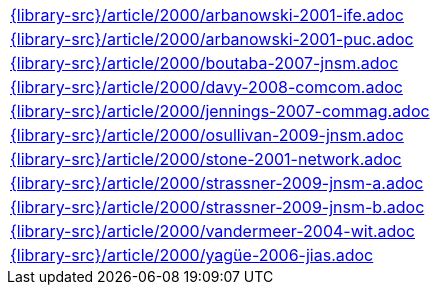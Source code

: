 //
// This file was generated by SKB-Dashboard, task 'lib-yaml2src'
// - on Wednesday November  7 at 08:42:48
// - skb-dashboard: https://www.github.com/vdmeer/skb-dashboard
//

[cols="a", grid=rows, frame=none, %autowidth.stretch]
|===
|include::{library-src}/article/2000/arbanowski-2001-ife.adoc[]
|include::{library-src}/article/2000/arbanowski-2001-puc.adoc[]
|include::{library-src}/article/2000/boutaba-2007-jnsm.adoc[]
|include::{library-src}/article/2000/davy-2008-comcom.adoc[]
|include::{library-src}/article/2000/jennings-2007-commag.adoc[]
|include::{library-src}/article/2000/osullivan-2009-jnsm.adoc[]
|include::{library-src}/article/2000/stone-2001-network.adoc[]
|include::{library-src}/article/2000/strassner-2009-jnsm-a.adoc[]
|include::{library-src}/article/2000/strassner-2009-jnsm-b.adoc[]
|include::{library-src}/article/2000/vandermeer-2004-wit.adoc[]
|include::{library-src}/article/2000/yagüe-2006-jias.adoc[]
|===


